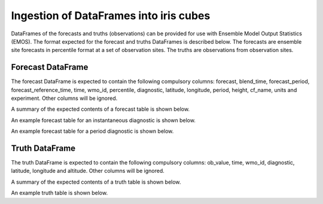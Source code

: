 #######################################
Ingestion of DataFrames into iris cubes
#######################################

DataFrames of the forecasts and truths (observations) can be provided
for use with Ensemble Model Output Statistics (EMOS). The format
expected for the forecast and truths DataFrames is described below.
The forecasts are ensemble site forecasts in percentile format at
a set of observation sites. The truths are observations from
observation sites.

****************************
Forecast DataFrame
****************************

The forecast DataFrame is expected to contain the following compulsory
columns: forecast, blend_time, forecast_period, forecast_reference_time,
time, wmo_id, percentile, diagnostic, latitude, longitude, period, height,
cf_name, units and experiment. Other columns will be ignored.

A summary of the expected contents of a forecast table is shown below.

.. csv-table::
    :file: ./forecast_dataframe_metadata_info.csv
    :widths: 25, 22, 53
    :header-rows: 1

An example forecast table for an instantaneous diagnostic is shown below.

.. csv-table::
    :file: ./forecast_dataframe_instantaneous_example.csv
    :header-rows: 1

An example forecast table for a period diagnostic is shown below.

.. csv-table::
    :file: ./forecast_dataframe_period_example.csv
    :header-rows: 1

****************************
Truth DataFrame
****************************

The truth DataFrame is expected to contain the following compulsory
columns: ob_value, time, wmo_id, diagnostic, latitude, longitude and
altitude. Other columns will be ignored.

A summary of the expected contents of a truth table is shown below.

.. csv-table::
    :file: ./truth_dataframe_metadata_info.csv
    :widths: 30, 30, 40
    :header-rows: 1

An example truth table is shown below.

.. csv-table::
    :file: ./truth_dataframe_example.csv
    :header-rows: 1
